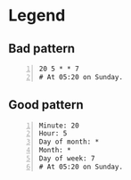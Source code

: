 * Legend
** Bad pattern
#+BEGIN_SRC text -n :async :results verbatim code
  20 5 * * 7
  # At 05:20 on Sunday.
#+END_SRC

** Good pattern
#+BEGIN_SRC text -n :async :results verbatim code
  Minute: 20
  Hour: 5
  Day of month: *
  Month: *
  Day of week: 7
  # At 05:20 on Sunday.
#+END_SRC
